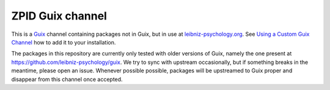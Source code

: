 ZPID Guix channel
=================

This is a Guix_ channel containing packages not in Guix, but in use at
leibniz-psychology.org_. See `Using a Custom Guix Channel`_ how to add it to
your installation.

The packages in this repository are currently only tested with older versions
of Guix, namely the one present at https://github.com/leibniz-psychology/guix.
We try to sync with upstream occasionally, but if something breaks in the
meantime, please open an issue.  Whenever possible possible, packages will be
upstreamed to Guix proper and disappear from this channel once accepted.

.. _Guix: https://guix.gnu.org/
.. _Using a Custom Guix Channel: https://guix.gnu.org/manual/en/guix.html#Using-a-Custom-Guix-Channel
.. _leibniz-psychology.org: https://www.leibniz-psychology.org

